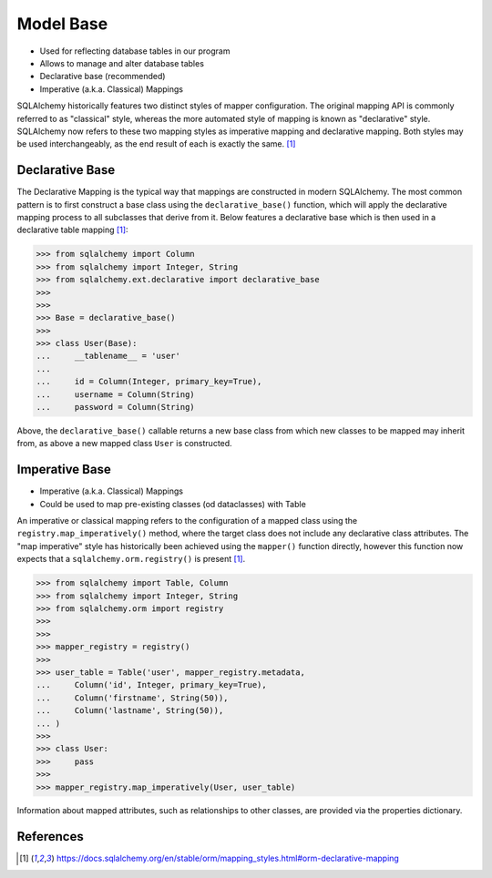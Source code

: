 Model Base
==========
* Used for reflecting database tables in our program
* Allows to manage and alter database tables
* Declarative base (recommended)
* Imperative (a.k.a. Classical) Mappings

SQLAlchemy historically features two distinct styles of mapper
configuration. The original mapping API is commonly referred to as
"classical" style, whereas the more automated style of mapping is known as
"declarative" style. SQLAlchemy now refers to these two mapping styles as
imperative mapping and declarative mapping. Both styles may be used
interchangeably, as the end result of each is exactly the same.
[#sqlalchemyMappings]_

.. glossary::

    base
        Model responsible for mapping objects with database


Declarative Base
----------------
The Declarative Mapping is the typical way that mappings are constructed in
modern SQLAlchemy. The most common pattern is to first construct a base
class using the ``declarative_base()`` function, which will apply the
declarative mapping process to all subclasses that derive from it. Below
features a declarative base which is then used in a declarative table
mapping [#sqlalchemyMappings]_:

>>> from sqlalchemy import Column
>>> from sqlalchemy import Integer, String
>>> from sqlalchemy.ext.declarative import declarative_base
>>>
>>>
>>> Base = declarative_base()
>>>
>>> class User(Base):
...     __tablename__ = 'user'
...
...     id = Column(Integer, primary_key=True),
...     username = Column(String)
...     password = Column(String)

Above, the ``declarative_base()`` callable returns a new base class from which
new classes to be mapped may inherit from, as above a new mapped class ``User``
is constructed.


Imperative Base
---------------
* Imperative (a.k.a. Classical) Mappings
* Could be used to map pre-existing classes (od dataclasses) with Table

An imperative or classical mapping refers to the configuration of a mapped
class using the ``registry.map_imperatively()`` method, where the target class
does not include any declarative class attributes. The "map imperative" style
has historically been achieved using the ``mapper()`` function directly,
however this function now expects that a ``sqlalchemy.orm.registry()`` is
present [#sqlalchemyMappings]_.

>>> from sqlalchemy import Table, Column
>>> from sqlalchemy import Integer, String
>>> from sqlalchemy.orm import registry
>>>
>>>
>>> mapper_registry = registry()
>>>
>>> user_table = Table('user', mapper_registry.metadata,
...     Column('id', Integer, primary_key=True),
...     Column('firstname', String(50)),
...     Column('lastname', String(50)),
... )
>>>
>>> class User:
>>>     pass
>>>
>>> mapper_registry.map_imperatively(User, user_table)

Information about mapped attributes, such as relationships to other classes,
are provided via the properties dictionary.


References
----------
.. [#sqlalchemyMappings] https://docs.sqlalchemy.org/en/stable/orm/mapping_styles.html#orm-declarative-mapping
